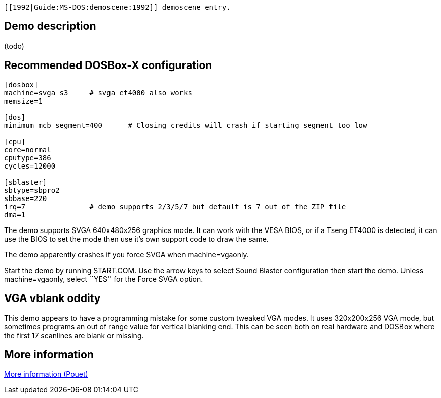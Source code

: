  [[1992|Guide:MS‐DOS:demoscene:1992]] demoscene entry.

Demo description
----------------

(todo)

Recommended DOSBox-X configuration
----------------------------------

....
[dosbox]
machine=svga_s3     # svga_et4000 also works
memsize=1

[dos]
minimum mcb segment=400      # Closing credits will crash if starting segment too low

[cpu]
core=normal
cputype=386
cycles=12000

[sblaster]
sbtype=sbpro2
sbbase=220
irq=7               # demo supports 2/3/5/7 but default is 7 out of the ZIP file
dma=1
....

The demo supports SVGA 640x480x256 graphics mode. It can work with the
VESA BIOS, or if a Tseng ET4000 is detected, it can use the BIOS to set
the mode then use it’s own support code to draw the same.

The demo apparently crashes if you force SVGA when machine=vgaonly.

Start the demo by running START.COM. Use the arrow keys to select Sound
Blaster configuration then start the demo. Unless machine=vgaonly,
select ``YES'' for the Force SVGA option.

VGA vblank oddity
-----------------

This demo appears to have a programming mistake for some custom tweaked
VGA modes. It uses 320x200x256 VGA mode, but sometimes programs an out
of range value for vertical blanking end. This can be seen both on real
hardware and DOSBox where the first 17 scanlines are blank or missing.

More information
----------------

http://www.pouet.net/prod.php?which=4260[More information (Pouet)]
